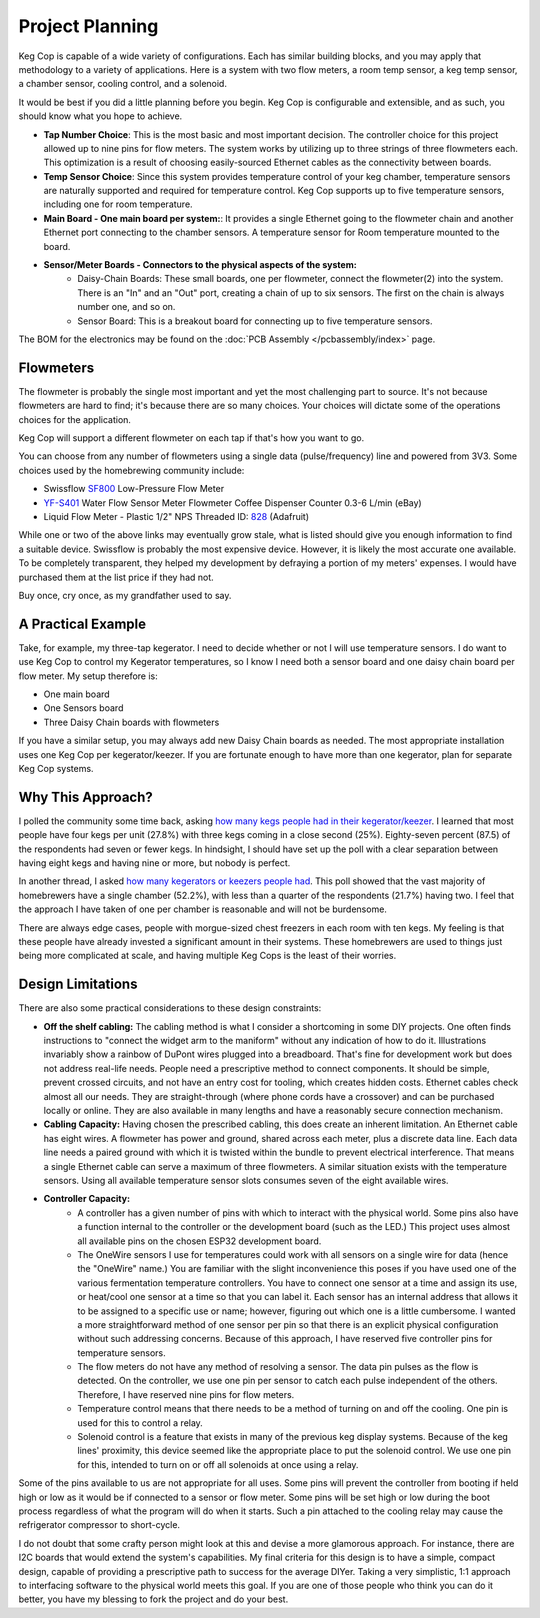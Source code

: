 .. _planning:

Project Planning
####################

Keg Cop is capable of a wide variety of configurations. Each has similar building blocks, and you may apply that methodology to a variety of applications. Here is a system with two flow meters, a room temp sensor, a keg temp sensor, a chamber sensor, cooling control, and a solenoid.

.. image:: system.png
   :scale: 15%
   :align: center
   :alt: System Diagram

It would be best if you did a little planning before you begin.  Keg Cop is configurable and extensible, and as such, you should know what you hope to achieve.

- **Tap Number Choice**: This is the most basic and most important decision. The controller choice for this project allowed up to nine pins for flow meters. The system works by utilizing up to three strings of three flowmeters each.  This optimization is a result of choosing easily-sourced Ethernet cables as the connectivity between boards.
- **Temp Sensor Choice**: Since this system provides temperature control of your keg chamber, temperature sensors are naturally supported and required for temperature control. Keg Cop supports up to five temperature sensors, including one for room temperature.
- **Main Board - One main board per system:**: It provides a single Ethernet going to the flowmeter chain and another Ethernet port connecting to the chamber sensors. A temperature sensor for Room temperature mounted to the board.
- **Sensor/Meter Boards - Connectors to the physical aspects of the system:**
    - Daisy-Chain Boards: These small boards, one per flowmeter, connect the flowmeter(2) into the system. There is an "In" and an "Out" port, creating a chain of up to six sensors. The first on the chain is always number one, and so on.
    - Sensor Board: This is a breakout board for connecting up to five temperature sensors.

The BOM for the electronics may be found on the :doc:`PCB Assembly </pcbassembly/index>` page.

Flowmeters
*************

The flowmeter is probably the single most important and yet the most challenging part to source. It's not because flowmeters are hard to find; it's because there are so many choices. Your choices will dictate some of the operations choices for the application.

Keg Cop will support a different flowmeter on each tap if that's how you want to go.

You can choose from any number of flowmeters using a single data (pulse/frequency) line and powered from 3V3. Some choices used by the homebrewing community include:

- Swissflow SF800_ Low-Pressure Flow Meter
- YF-S401_ Water Flow Sensor Meter Flowmeter Coffee Dispenser Counter 0.3-6 L/min (eBay)
- Liquid Flow Meter - Plastic 1/2" NPS Threaded ID: 828_ (Adafruit)

While one or two of the above links may eventually grow stale, what is listed should give you enough information to find a suitable device. Swissflow is probably the most expensive device. However, it is likely the most accurate one available. To be completely transparent, they helped my development by defraying a portion of my meters' expenses. I would have purchased them at the list price if they had not.

Buy once, cry once, as my grandfather used to say.

.. _SF800: http://www.swissflow.com/sf800.html
.. _YF-S401: https://www.ebay.com/itm/YF-S401-Water-Flow-Sensor-Meter-Flowmeter-Coffee-Dispenser-Counter-0-3-6-L-min/282112630770
.. _828: https://www.adafruit.com/product/828

A Practical Example
***********************

Take, for example, my three-tap kegerator. I need to decide whether or not I will use temperature sensors. I do want to use Keg Cop to control my Kegerator temperatures, so I know I need both a sensor board and one daisy chain board per flow meter.  My setup therefore is:

- One main board
- One Sensors board
- Three Daisy Chain boards with flowmeters

If you have a similar setup, you may always add new Daisy Chain boards as needed. The most appropriate installation uses one Keg Cop per kegerator/keezer.  If you are fortunate enough to have more than one kegerator, plan for separate Keg Cop systems.

Why This Approach?
*******************

I polled the community some time back, asking `how many kegs people had in their kegerator/keezer <https://www.homebrewtalk.com/threads/how-many-kegs-in-your-keezer-kegerator.672039/>`_. I learned that most people have four kegs per unit (27.8%) with three kegs coming in a close second (25%).  Eighty-seven percent (87.5) of the respondents had seven or fewer kegs.  In hindsight, I should have set up the poll with a clear separation between having eight kegs and having nine or more, but nobody is perfect.

.. image:: kegs_per_chamber.png
   :scale: 100%
   :align: center
   :alt: Kegs per Chamber

In another thread, I asked `how many kegerators or keezers people had <https://www.homebrewtalk.com/threads/how-many-kegerators-keezers.672043/>`_.  This poll showed that the vast majority of homebrewers have a single chamber (52.2%), with less than a quarter of the respondents (21.7%) having two. I feel that the approach I have taken of one per chamber is reasonable and will not be burdensome. 

.. image:: number_of_chambers.png
   :scale: 100%
   :align: center
   :alt: Kegs per Chamber

There are always edge cases, people with morgue-sized chest freezers in each room with ten kegs. My feeling is that these people have already invested a significant amount in their systems. These homebrewers are used to things just being more complicated at scale, and having multiple Keg Cops is the least of their worries.

Design Limitations
*******************

There are also some practical considerations to these design constraints:

- **Off the shelf cabling:** The cabling method is what I consider a shortcoming in some DIY projects. One often finds instructions to "connect the widget arm to the maniform" without any indication of how to do it. Illustrations invariably show a rainbow of DuPont wires plugged into a breadboard. That's fine for development work but does not address real-life needs. People need a prescriptive method to connect components. It should be simple, prevent crossed circuits, and not have an entry cost for tooling, which creates hidden costs. Ethernet cables check almost all our needs. They are straight-through (where phone cords have a crossover) and can be purchased locally or online.  They are also available in many lengths and have a reasonably secure connection mechanism.
- **Cabling Capacity:** Having chosen the prescribed cabling, this does create an inherent limitation. An Ethernet cable has eight wires. A flowmeter has power and ground, shared across each meter, plus a discrete data line. Each data line needs a paired ground with which it is twisted within the bundle to prevent electrical interference.  That means a single Ethernet cable can serve a maximum of three flowmeters. A similar situation exists with the temperature sensors. Using all available temperature sensor slots consumes seven of the eight available wires.
- **Controller Capacity:**
   - A controller has a given number of pins with which to interact with the physical world. Some pins also have a function internal to the controller or the development board (such as the LED.) This project uses almost all available pins on the chosen ESP32 development board.
   - The OneWire sensors I use for temperatures could work with all sensors on a single wire for data (hence the "OneWire" name.)  You are familiar with the slight inconvenience this poses if you have used one of the various fermentation temperature controllers. You have to connect one sensor at a time and assign its use, or heat/cool one sensor at a time so that you can label it. Each sensor has an internal address that allows it to be assigned to a specific use or name; however, figuring out which one is a little cumbersome. I wanted a more straightforward method of one sensor per pin so that there is an explicit physical configuration without such addressing concerns. Because of this approach, I have reserved five controller pins for temperature sensors.
   - The flow meters do not have any method of resolving a sensor. The data pin pulses as the flow is detected. On the controller, we use one pin per sensor to catch each pulse independent of the others. Therefore, I have reserved nine pins for flow meters.
   - Temperature control means that there needs to be a method of turning on and off the cooling. One pin is used for this to control a relay.
   - Solenoid control is a feature that exists in many of the previous keg display systems. Because of the keg lines' proximity, this device seemed like the appropriate place to put the solenoid control. We use one pin for this, intended to turn on or off all solenoids at once using a relay.

Some of the pins available to us are not appropriate for all uses. Some pins will prevent the controller from booting if held high or low as it would be if connected to a sensor or flow meter. Some pins will be set high or low during the boot process regardless of what the program will do when it starts. Such a pin attached to the cooling relay may cause the refrigerator compressor to short-cycle.

I do not doubt that some crafty person might look at this and devise a more glamorous approach. For instance, there are I2C boards that would extend the system's capabilities. My final criteria for this design is to have a simple, compact design, capable of providing a prescriptive path to success for the average DIYer. Taking a very simplistic, 1:1 approach to interfacing software to the physical world meets this goal. If you are one of those people who think you can do it better, you have my blessing to fork the project and do your best.
